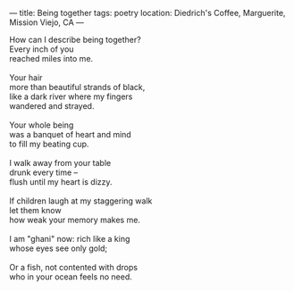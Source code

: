 :PROPERTIES:
:ID:       84044C18-946B-4B55-BADE-761BCBD151EF
:SLUG:     being-together
:END:
---
title: Being together
tags: poetry
location: Diedrich's Coffee, Marguerite, Mission Viejo, CA
---

#+BEGIN_VERSE
How can I describe being together?
Every inch of you
reached miles into me.

Your hair
more than beautiful strands of black,
like a dark river where my fingers
wandered and strayed.

Your whole being
was a banquet of heart and mind
to fill my beating cup.

I walk away from your table
drunk every time --
flush until my heart is dizzy.

If children laugh at my staggering walk
let them know
how weak your memory makes me.

I am "ghani" now: rich like a king
whose eyes see only gold;

Or a fish, not contented with drops
who in your ocean feels no need.
#+END_VERSE
